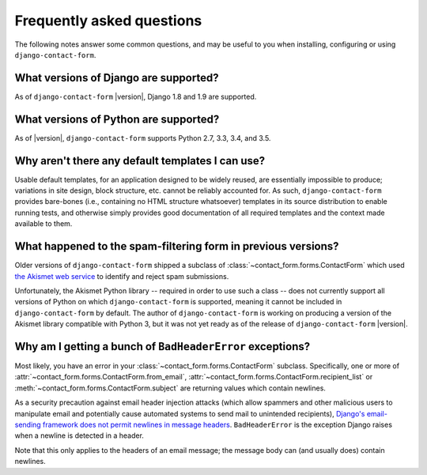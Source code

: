 .. _faq:


Frequently asked questions
==========================

The following notes answer some common questions, and may be useful to
you when installing, configuring or using ``django-contact-form``.


What versions of Django are supported?
--------------------------------------

As of ``django-contact-form`` |version|, Django 1.8 and 1.9 are supported.


What versions of Python are supported?
--------------------------------------

As of |version|, ``django-contact-form`` supports Python 2.7, 3.3, 3.4, and
3.5.


Why aren't there any default templates I can use?
-------------------------------------------------

Usable default templates, for an application designed to be widely
reused, are essentially impossible to produce; variations in site
design, block structure, etc. cannot be reliably accounted for. As
such, ``django-contact-form`` provides bare-bones (i.e., containing no
HTML structure whatsoever) templates in its source distribution to
enable running tests, and otherwise simply provides good documentation
of all required templates and the context made available to them.


What happened to the spam-filtering form in previous versions?
--------------------------------------------------------------

Older versions of ``django-contact-form`` shipped a subclass of
:class:`~contact_form.forms.ContactForm` which used `the Akismet web
service <http://akismet.com/>`_ to identify and reject spam
submissions.

Unfortunately, the Akismet Python library -- required in order to use
such a class -- does not currently support all versions of Python on
which ``django-contact-form`` is supported, meaning it cannot be
included in ``django-contact-form`` by default. The author of
``django-contact-form`` is working on producing a version of the
Akismet library compatible with Python 3, but it was not yet ready as
of the release of ``django-contact-form`` |version|.


Why am I getting a bunch of ``BadHeaderError`` exceptions?
----------------------------------------------------------

Most likely, you have an error in your
:class:`~contact_form.forms.ContactForm` subclass. Specifically, one
or more of :attr:`~contact_form.forms.ContactForm.from_email`,
:attr:`~contact_form.forms.ContactForm.recipient_list` or
:meth:`~contact_form.forms.ContactForm.subject` are returning values
which contain newlines.

As a security precaution against email header injection attacks (which
allow spammers and other malicious users to manipulate email and
potentially cause automated systems to send mail to unintended
recipients), `Django's email-sending framework does not permit
newlines in message headers
<https://docs.djangoproject.com/en/dev/topics/email/#preventing-header-injection>`_. ``BadHeaderError``
is the exception Django raises when a newline is detected in a header.

Note that this only applies to the headers of an email message; the
message body can (and usually does) contain newlines.

